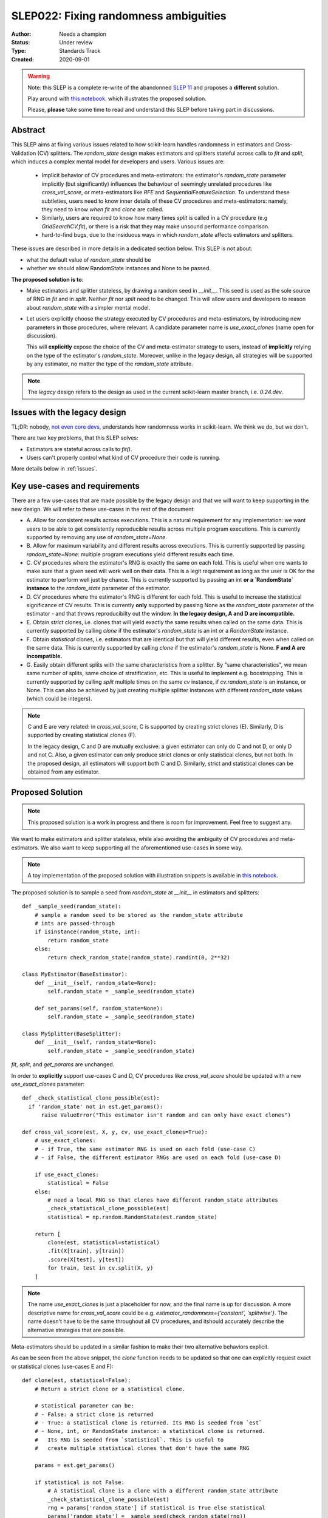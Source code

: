.. _slep_022:

======================================
SLEP022: Fixing randomness ambiguities
======================================

:Author: Needs a champion
:Status: Under review
:Type: Standards Track
:Created: 2020-09-01

.. warning::

    Note: this SLEP is a complete re-write of the abandonned `SLEP 11
    <https://github.com/scikit-learn/enhancement_proposals/pull/24>`_ and
    proposes a **different** solution.

    Play around with `this notebook
    <https://nbviewer.jupyter.org/gist/NicolasHug/2db607b01482988fa549eb2c8770f79f>`_.
    which illustrates the proposed solution.

    Please, **please** take some time to read and understand this SLEP
    before taking part in discussions.


Abstract
========

This SLEP aims at fixing various issues related to how scikit-learn handles
randomness in estimators and Cross-Validation (CV) splitters. The
`random_state` design makes estimators and splitters stateful across calls to
`fit` and `split`, which induces a complex mental model for developers and
users. Various issues are:

  - Implicit behavior of CV procedures and meta-estimators: the estimator's
    `random_state` parameter implicitly (but significantly) influences the
    behaviour of seemingly unrelated procedures like `cross_val_score`, or
    meta-estimators like `RFE` and `SequentialFeatureSelection`. To understand
    these subtleties, users need to know inner details of these CV procedures
    and meta-estimators: namely, they need to know *when* `fit` and `clone`
    are called.
  - Similarly, users are required to know how many times `split` is called in
    a CV procedure (e.g `GridSearchCV.fit`), or there is a risk that they may
    make unsound performance comparison.
  - hard-to-find bugs, due to the insiduous ways in which `random_state`
    affects estimators and splitters.

These issues are described in more details in a dedicated section below. This
SLEP is *not* about:

- what the default value of `random_state` should be
- whether we should allow RandomState instances and None to be passed.

**The proposed solution is to**:

- Make estimators and splitter stateless, by drawing a random seed in
  `__init__`. This seed is used as the sole source of RNG in `fit` and in
  `split`. Neither `fit` nor `split` need to be changed. This will
  allow users and developers to reason about `random_state` with a simpler
  mental model.
- Let users explicitly choose the strategy executed by CV procedures and
  meta-estimators, by introducing new parameters in those procedures, where
  relevant. A candidate parameter name is `use_exact_clones` (name open for
  discussion).
  
  This will **explicitly** expose the choice of the CV and meta-estimator
  strategy to users, instead of **implicitly** relying on the type of the
  estimator's `random_state`. Moreover, unlike in the legacy design, all
  strategies will be supported by any estimator, no matter the type of the
  `random_state` attribute.

.. note::
    The *legacy* design refers to the design as used in the current
    scikit-learn master branch, i.e. `0.24.dev`.

Issues with the legacy design
=============================

TL;DR: nobody, `not even core devs
<https://github.com/scikit-learn/scikit-learn/issues/26148>`_, understands how
randomness works in scikit-learn. We think we do, but we don't.

There are two key problems, that this SLEP solves:

- Estimators are stateful across calls to `fit()`.
- Users can't properly control what kind of CV procedure their code is running.

More details below in :ref:`issues`.


.. _key_use_cases:

Key use-cases and requirements
==============================

There are a few use-cases that are made possible by the legacy design and
that we will want to keep supporting in the new design. We will refer to
these use-cases in the rest of the document:

- A. Allow for consistent results across executions. This is a natural
  requirement for any implementation: we want users to be able to get
  consistently reproducible results across multiple program executions. This
  is currently supported by removing any use of `random_state=None`.
- B. Allow for maximum variability and different results across executions.
  This is currently supported by passing `random_state=None`: multiple
  program executions yield different results each time.
- C. CV procedures where the estimator's RNG is exactly the same on each
  fold. This is useful when one wants to make sure that a given seed will
  work well on their data. This is a legit requirement as long as the user is OK
  for the estimator to perform well just by chance.  This is currently supported
  by passing an int
  **or a `RandomState` instance** to the `random_state` parameter of the
  estimator.
- D. CV procedures where the estimator's RNG is different for each fold. This
  is useful to increase the statistical significance of CV results. This is
  currently **only** supported by passing None as the `random_state` parameter
  of the estimator - and that throws reproducibilty out the window.  **In the
  legacy design, A and D are incompatible.**
- E. Obtain *strict* clones, i.e. clones that will yield exactly the same
  results when called on the same data. This is currently supported by
  calling `clone` if the estimator's `random_state` is an int or a `RandomState`
  instance.
- F. Obtain *statistical* clones, i.e. estimators
  that are identical but that will yield different results, even when called
  on the same data. This is currently supported by calling `clone` if
  the estimator's `random_state` is None. **F and A are incompatible.**
- G. Easily obtain different splits with the same characteristics from a
  splitter. By "same characteristics", we mean same number of splits, same
  choice of stratification, etc. This is useful to implement e.g.
  boostrapping. This is currently supported by calling `split` multiple times
  on the same `cv` instance, if `cv.random_state` is an instance, or None.
  This can also be achieved by just creating multiple splitter instances with
  different `random_state` values (which could be integers).

.. note::
    C and E are very related: in `cross_val_score`, C is supported by
    creating strict clones (E). Similarly, D is supported by creating
    statistical clones (F).

    In the legacy design, C and D are mutually exclusive: a given estimator
    can only do C and not D, or only D and not C. Also, a given estimator can
    only produce strict clones or only statistical clones, but not both. In
    the proposed design, all estimators will support both C and D. Similarly,
    strict and statistical clones can be obtained from any estimator.

Proposed Solution
=================

.. note::
    This proposed solution is a work in progress and there is room for
    improvement. Feel free to suggest any.

We want to make estimators and splitter stateless, while also avoiding the
ambiguity of CV procedures and meta-estimators. We also want to keep
supporting all the aforementioned use-cases in some way.

.. note::
    A toy implementation of the proposed solution with illustration snippets
    is available in `this notebook
    <https://nbviewer.jupyter.org/gist/NicolasHug/2db607b01482988fa549eb2c8770f79f>`_.

The proposed solution is to sample a seed from `random_state` at `__init__`
in estimators and splitters::

    def _sample_seed(random_state):
        # sample a random seed to be stored as the random_state attribute
        # ints are passed-through
        if isinstance(random_state, int):
            return random_state
        else:
            return check_random_state(random_state).randint(0, 2**32)

    class MyEstimator(BaseEstimator):
        def __init__(self, random_state=None):
            self.random_state = _sample_seed(random_state)
        
        def set_params(self, random_state=None):
            self.random_state = _sample_seed(random_state)
          
    class MySplitter(BaseSplitter):
        def __init__(self, random_state=None):
            self.random_state = _sample_seed(random_state)

`fit`, `split`, and `get_params` are unchanged.

In order to **explicitly** support use-cases C and D, CV procedures like
`cross_val_score` should be updated with a new `use_exact_clones` parameter::

    def _check_statistical_clone_possible(est):
      if 'random_state' not in est.get_params():
          raise ValueError("This estimator isn't random and can only have exact clones")

    def cross_val_score(est, X, y, cv, use_exact_clones=True):
        # use_exact_clones:
        # - if True, the same estimator RNG is used on each fold (use-case C) 
        # - if False, the different estimator RNGs are used on each fold (use-case D) 
        
        if use_exact_clones:
            statistical = False
        else:
            # need a local RNG so that clones have different random_state attributes
            _check_statistical_clone_possible(est)
            statistical = np.random.RandomState(est.random_state)
            
        return [
            clone(est, statistical=statistical)
            .fit(X[train], y[train])
            .score(X[test], y[test])
            for train, test in cv.split(X, y)
        ]

.. note::
    The name `use_exact_clones` is just a placeholder for now, and the final
    name is up for discussion. A more descriptive name for `cross_val_score`
    could be e.g. `estimator_randomness={'constant', 'splitwise'}`. The name
    doesn't have to be the same throughout all CV procedures, and itshould
    accurately describe the alternative strategies that are possible.

Meta-estimators should be updated in a similar fashion to make their two
alternative behaviors explicit.

As can be seen from the above snippet, the `clone` function needs to be
updated so that one can explicitly request exact or statistical clones
(use-cases E and F)::

    def clone(est, statistical=False):
        # Return a strict clone or a statistical clone.
        
        # statistical parameter can be:
        # - False: a strict clone is returned
        # - True: a statistical clone is returned. Its RNG is seeded from `est`
        # - None, int, or RandomState instance: a statistical clone is returned.
        #   Its RNG is seeded from `statistical`. This is useful to
        #   create multiple statistical clones that don't have the same RNG
        
        params = est.get_params()
        
        if statistical is not False:
            # A statistical clone is a clone with a different random_state attribute
            _check_statistical_clone_possible(est)
            rng = params['random_state'] if statistical is True else statistical
            params['random_state'] = _sample_seed(check_random_state(rng))
            
        return est.__class__(**params)

Note how one can pass a RandomState instance as the `statistical` parameter,
in order to obtain a sequence of estimators that have different RNGs. This is
used in particular in the above `cross_val_score`.

Use-cases support
-----------------

Use-cases A and B are supported just like before.

Use-cases C, D, E, F are explicitly supported *and* can be achieved by any
estimator, no matter its `random_state`. The legacy design can only
(implicitly) support either C and E or D and F.

Use-case G can be explicitly supported by creating multiple CV instances,
each with a different `random_state`::

    rng = np.RandomState(0)
    cvs = [KFold(random_state=rng) for _ in range(n_bootstrap_iterations)]
  
CV instances are extremely cheap to create and to store. Alternatively, we
can introduce the notion of statistical clone for splitters, and let `clone`
support splitters as well. This is however more involved.

Advantages
----------

- Users do not need to know the internals of CV procedures or meta estimators
  anymore. Any potential ambiguity is now made explicit and exposed to them
  by a new parameter, which will also make documentation easier.
  *Removing ambiguity is the main point of this SLEP*.

- The mental model is simpler: no matter what is passed as `random_state`
  (int, RandomState instances, or None), results are constant across calls to
  `fit` and `split`. The RandomState instance is mutated **once** (and only
  once) in `__init__`. Bugs will be less likely to sneak in.

- Estimators and splitters are stateless, and `fit` is now properly
  idempotent.

- Users now have explicit control on the CV procedures and meta-estimators,
  instead of implicitly relying on the estimator's `random_state`. These
  procedures are not ambiguous anymore.

- Since CV splitters always yield the same splits, the chances of performing
  erroneous score comparison is limited.

- `fit`, `split`, and `get_params` are unchanged.

Drawbacks
---------

- We break our convention that `__init__` should only ever store attributes,
  as they are passed in (for integers, this convention is still respected).
  Note however that the reason we have this convention is that we want the
  semantic of `__init__` and `set_params` to be the same. **This is still
  respected here.** So this isn't really an issue.

- CV procedures and meta-estimators must be updated. There is however no way
  around this, if we want to explicitly expose the different possible
  strategies.

Backward compatibility and possible roadmap for adoption
--------------------------------------------------------

.. warning::

    I wrote this a long time ago. BC considerations might be easier / looser if
    we choose to only support this proposal on the new numpy RNG objects. I
    haven't thought about it in depth.

There are two main changes proposed here:

1. Making estimators and splitters stateless
2. Introducing the `use_exact_clones` (or alternative names) parameter to CV
   procedures and meta-estimators.

A possible deprecation path for 1) would be to warn the user the second time
`fit` (or `split`) is called, when `random_state` is an instance. There is no
need for a warning if `random_state` is an integer since estimators and
splitters are already stateless in this case. The warning would suggest users
to explicitly create a statistical clone (using `clone`) instead of calling
`fit` twice on the same instance. For splitters, we would just suggest the
creation of a new instance.

However, making estimators stateless without supporting item 2) would mean
dropping support for use-case D. So item 2) should be implemented before item
1).

Item 2) can be implemented in a backward-compatible fashion by introducing
the `use_exact_clones` parameter where relevant with a default 'warn', which
would tell users that they should be setting this parameter explictly from
now on::

    def cross_val_score(..., use_exact_clones='warn'):
        if use_exact_clones == 'warn':
            warn("The use_exact_clones parameter was introduced in ..."
                 "you should explicitly set it to True or False...")
            # proceed as before in a backward compatible way
        elif use_exact_clones is True:
            # build exact clones (probably by sampling a seed from the estimator's random_state)
        else:
            # build statistical clones (probably by creating a local RandomState instance)

However if 1) isn't implemented yet, this is not fully satisfactory: if
estimators are still stateful, this means for example that the seed drawn in
the `elif` block would be different across calls to `cross_val_score`, since
the estimator's `random_state` would have been mutated. This is not
desirable: once 1) is implemented and the estimators become stateless,
multiple calls to `cross_val_score` would result in consistent results (as
expected).

As a result, 1) must be implemented before 2). But since 2) must also be
implemented before 1)... we have a chicken and egg problem.

The path with the least amount of friction would likely be to implement both
1) and 2) at the same time, and accept the fact that `cross_val_score` and
similar procedures might temporarily give different results across calls, in
cases where the estimator is still stateful (i.e. if its `random_state` is an
instance). The number of user codes where results may change once the
estimators become stateless is likely to be quite small. This may be
acceptable with a reasonable amount of outreach.

An easier but more brutal adoption path is to just break backward
compatibility and release this in a new major version, e.g. 1.0 or 2.0.

Alternative solutions
=====================

Change the default of all random_state from `None` to a hardcoded int
---------------------------------------------------------------------

This doesn't solve much: it might limit pitfalls in users code, but does not
address the statefulness issues, nor the ambiguity of CV procedures and
meta-estimators.

Stop supporting RandomState instances
-------------------------------------

We would not be able to support use-cases D, F, and G, except by passing
`None`, but then it would be impossible to get reproducible results across
executions (use-case A). This doesn't address either the statefulness and
ambiguity issues previousl mentioned.

Store a seed in fit/split instead of in init
---------------------------------------------

Instead of storing a seed in `__init__`, we could store it the first time
`fit()` is called. For example::

    def fit(self):  # or split()
        self._random_state = check_random_state(self.random_state).randint(2*32)
        rng = self._random_state
        # ...

The advantage is that we respect our convention with `__init__`.

However, `fit` idempotency isn't respected anymore: the first call to `fit`
clearly influences all the other ones. The mental model is also not as clear
as the one of the proposed solution: users don't really know when that seed
is going to be drawn unless they know the internals of the procedures they
are using.

This also introduces a private attribute, so we would need more intrusive
changes to `set_params`, `get_params`, and `clone`.

Add a new parameter to estimators instead of adding a parameter to CV procedures and meta-estimators
----------------------------------------------------------------------------------------------------

Instead of updating each CV procedure and meta-estimator with the
`use_exact_clones` parameter, we could instead add this parameter to the
estimators that have a `random_state` attribute, and let `clone` detect what
kind of clone it needs to output depending on the estimators' corresponding
attribute.

However, the strategy used by CV procedures and estimators would still be
somewhat implicit, and making these strategies explicit is one of the main
goal of this SLEP. It is also easier to document and to expose the different
possible strategies of a CV procedure when there is a dedicated parameter in
that procedure.

.. _issues:

Appendix: Issues with the legacy design
=======================================


Introduction: a complex mental model
------------------------------------

The rules that dictate how `random_state` impacts the behaviour of estimators
and CV splitters are seemingly simple: use an int or a `RandomState` instance
and get the same results across calls, use None and get different
results. Things get however much more complicated when these calls to `fit` and
`split` are embedded within other procedures like CV procedures or
meta-estimators.

Users and core devs alike still seem to have a hard time figuring it out.
Quoting Andreas Müller from `#14042
<https://github.com/scikit-learn/scikit-learn/issues/14042>`_:

    The current design of random_state is often hard to understand and
    confusing for users. I think we should rethink how random_state works.

As another empirical evidence, the fact the CV splitters may yield different
splits across calls recently came as a surprise to a long-time core dev.

At the very least, it should be noted that prior to `#9517
<https://github.com/scikit-learn/scikit-learn/pull/9517/>`_ (merged in 2018)
and `#18363 <https://github.com/scikit-learn/scikit-learn/pull/18363>`_ (not
yet merged as of September 2020), most subtleties related to `random_state`
were largely under-documented, and it is likely that a lot of users are
actually oblivious to most pitfalls.

The next sections describe:

- Issues that illustrate how `random_state` implictly affects CV procedures
  and meta-estimators in insiduous ways.
- Examples of bugs that `random_state` has caused, which are another sign
  that the legacy design might be too complex, even for core devs.

Before reading these sections, please make sure to read `#18363
<https://github.com/scikit-learn/scikit-learn/pull/18363>`_ which provides
more context, and illustrates some use-cases that will be used here.

.. _estimator_issues:

Estimators: CV procedures and meta-estimators behaviour is implicitly dictated by the base estimator's `random_state`
---------------------------------------------------------------------------------------------------------------------

As described in more details in `#18363
<https://github.com/scikit-learn/scikit-learn/pull/18363>`_, the following
lines run two very different cross-validation procedures::

    cross_val_score(RandomForestClassifier(random_state=0), X, y)
    cross_val_score(RandomForestClassifier(random_state=np.RandomState(0)), X, y)

In the first one, the estimator RNG is the same on each fold and the RF
selects the same subset of features across folds. In the second one, the
estimator RNG varies across folds and the random subset of selected features
will vary. In other words, the CV strategy that `cross_val_score` uses
implicitly depends on the type of the estimators' `random_state` parameter.
This is unexpected, since the behaviour of `cross_val_predict` should
preferably be determined by parameters passed to `cross_val_predict`.

The same is true for any procedure that performs cross-validation (manual CV,
`GridSearchCV`, etc.). Things are particularly ambiguous in `GridSearchCV`:
when None is used, a new RNG is used on each fold, **but
also for each candidate**::

    fold 0: use different RNGs across candidates
    fold 1: use different RNGs across candidates (different RNGs from fold 0)
    fold 2: use different RNGs across candidates (different RNGs from folds 0 and 1)
    etc...

Users might actually expect that the RNG would be different on each fold, but
still constant across candidates, i.e. something like::

    fold 0: use same RNG for all candidates
    fold 1: use same RNG for all candidates (different RNG from fold 0)
    fold 2: use same RNG for all candidates (different RNG from folds 0 and 1)
    etc...

.. note::
    This strategy is in fact not even supported right now: neither integers,
    RandomState instances or None can achieve this.

Unfortunately, there is no way for users to figure out what strategy is used
until they look at the code. It is not just a documentation problem. The core
problem here is that **the behaviour of the CV procedure is implicitly
dictated by the estimator's** `random_state`.

There are similar issues in meta-estimators, like `RFE` or
`SequentialFeatureSelection`: these are iterative feature selection
algorithms that will use either *exact* or *statistical* clones at each
iteration, depending on the estimator's `random_state`. Exact and statistical
clones lead to two significantly different strategies. Here again, the
behavior of these meta-estimators **is only implicitly dictated by the
estimator's** `random_state`.

In addition, since the sub-estimator's `random_state` type dictates the
strategy, users are bound to one single strategy once the estimator has been
created: it is for example impossible for an estimator to use a different RNG
across folds if that estimator was initialized with an integer.

It is unlikely that users have a perfect understanding of these subtleties.
For users to actually understand how `random_state` impacts the CV procedures
and meta-estimators, they actually need to know inner details of these: they
need to know where and when `fit` is called, and also when `clone` is called.

There is a very similar problem with CV splitters as described in the next
section.

.. _cv_splitters_issues:

CV Splitters: users need to know inner details of CV procedures to avoid erroneous performance comparison
---------------------------------------------------------------------------------------------------------

CV splitters yield different splits every time `split` is called if their
`random_state` is a RandomState instance. This means that the following code
doesn't allow fold-to-fold comparison of scores::

    rng = np.random.RandomState(0)
    cv = KFold(shuffle=True, random_state=rng)
    estimators = [...]  # the estimators you want to compare
    scores = {
                est: cross_val_score(est, X, y, cv=cv)
                for est in estimators
    }

Users might not realize it, but **the estimators will be evaluated on
different splits**, even though they think they've set the random state by
passing a carefuly crafted instance. This is because `cv.split` was called
multiple times, yet these calls were hidden inside of `cross_val_score`. On
top of impossible fold-to-fold comparison, comparing the average scores is
also not ideal if the number of folds or samples is small.

As a consequence, before users can safely report score comparisons, **they
need to know how many times** `split` **is called**, which should just be an
implementation detail. While the above example is already error-prone, things
get harder in more complex tools like `GridSearchCV`: how are users supposed
to know that `split` is called only once in `GridSearchCV.fit`?

.. note::
    This implementation detail about `GridSearchCV.fit` is in fact
    documented, but only at the very end of the cross-validation `User Guide
    <https://scikit-learn.org/stable/modules/cross_validation.html#a-note-on-shuffling>`_.
    It is not documented where it shoud be, that is, in the hyper-parameter
    tuning User Guide or in the docstrings.

.. note::
    In `#18363 <https://github.com/scikit-learn/scikit-learn/pull/18363>`_,
    we recommend users to use integers for CV splitters' `random_state`,
    effectively making them stateless.

.. note::
    Fixing how `random_state` is handled in the splitters is one of the
    entries in the `Roadmap <https://scikit-learn.org/dev/roadmap.html>`_.

.. _bugs:

Bugs
----

Many bugs have happened over the years because of RandomState instances and
None. Quoting Andreas Müller from `#14042
<https://github.com/scikit-learn/scikit-learn/issues/14042>`_:

    There have been countless bugs because of this

("*This*" = RandomState instances and the implied statefulness of the
estimators).

Bugs caused by estimators statefulness
~~~~~~~~~~~~~~~~~~~~~~~~~~~~~~~~~~~~~~

These bugs are often hard to find, and some of them are actual data leaks,
e.g. `#14034 <https://github.com/scikit-learn/scikit-learn/issues/14034>`_.

They arise because the estimators are stateful across calls to `fit`. Fixing
them usually involves forcing the estimator to be (at least partially)
stateless. A classical bug that happened multiple times is that the
validation set may differ across calls to `fit` in a warm-start + early
stopping context. For example, `this fix
<https://github.com/scikit-learn/scikit-learn/pull/14999>`_ is to draw a
random seed once and to re-use that seed for data splitting when
early-stopping + warm start is used. It is *not* an obvious bug, nor an
obvious fix.

Making estimators stateless across calls to `fit` would prevent such bugs to
happen, and would keep the code-base cleaner.

Bugs caused by splitters statefulness
~~~~~~~~~~~~~~~~~~~~~~~~~~~~~~~~~~~~~

`#18431 <https://github.com/scikit-learn/scikit-learn/pull/18431>`_ is a bug
introduced in `SequentialFeatureSelection` that perfectly illustrates the
previous section :ref:`cv_splitters_issues`. The bug was that splitter
statefulness would lead to comparing average scores of candidates that have
been evaluated on different splits. Here again, the fix is to enforce
statelessness of the splitter, e.g.
`KFolds(5, shuffle=True, random_state=None)` is forbidden.

.. note::
    This bug was introduced by Nicolas Hug, who is this SLEP's author: it's
    very easy to let these bugs sneak in, even when you're trying hard not
    to.

Other potential bugs can happen in the parameter search estimators. When a
third-party library wants to implement its own parameter search strategy, it
needs to subclass `BaseSearchCV` and call a built-in function
`evaluate_candidates(candidates)` once, or multiple times.
`evaluate_candidates` internally calls `split` once. If
`evaluate_candidates` is called more than once, this means that **the
candidate parameters are evaluated on different splits each time**.

This is a quite subtle issue that third-party developers might easily
overlook. Some core devs (Joel Nothman and Nicolas Hug) kept forgetting and
re-discovering this issue over and over in the `Successive Halving PR 
<https://github.com/scikit-learn/scikit-learn/pull/13900>`_.

At the very least, this makes fold-to-fold comparison between candidates
impossible whenever the search strategy calls `evaluate_candidates` more
than once. This can however cause bigger bugs in other scenarios, e.g. if we
implement successive halving + warm start (details ommitted here, you may
refer to `this issue
<https://github.com/scikit-learn/scikit-learn/issues/15125>`_).

.. note::
    In order to prevent any potential future bug and to prevent users from
    making erroneous comparisons between the candidates scores, the
    `Successive Halving implementation
    <https://scikit-learn.org/dev/modules/generated/sklearn.model_selection.HalvingGridSearchCV.html#sklearn.model_selection.HalvingGridSearchCV>`_
    forbids users from using stateful splitters, just like
    `SequentialFeatureSelection` (see the note in the docstring for the `cv`
    parameter).

Other issues
------------

Fit idempotency isn't respected
~~~~~~~~~~~~~~~~~~~~~~~~~~~~~~~

Quoting our `Developer Guidelines
<https://scikit-learn.org/stable/developers/develop.html#fitting>`_:

    When fit is called, any previous call to fit should be ignored.

This means that ideally, calling `est.fit(X, y)` should yield the same model
twice. We have a check for that in the `check_estimator()` suite:
`check_fit_idempotent()`. Clearly, this fit-idempotency property is violated
when None is used.

`clone` 's behaviour is implicit
~~~~~~~~~~~~~~~~~~~~~~~~~~~~~~~~

Much like CV procedures and meta-estimators, what `clone` returns implicitly
depends on the estimators' `random_state`: it may return an exact clone or a
statistical clone.

.. note::
    While less user-facing, this issue is actually part of the root cause for
    the aforementioned issues related to estimators in CV procedures and in
    meta-estimators.

.. References and Footnotes
.. ------------------------

.. .. [1] Each SLEP must either be explicitly labeled as placed in the public
..    domain (see this SLEP as an example) or licensed under the `Open
..    Publication License`_.

.. .. _Open Publication License: https://www.opencontent.org/openpub/


.. Copyright
.. ---------

.. This document has been placed in the public domain. [1]_
